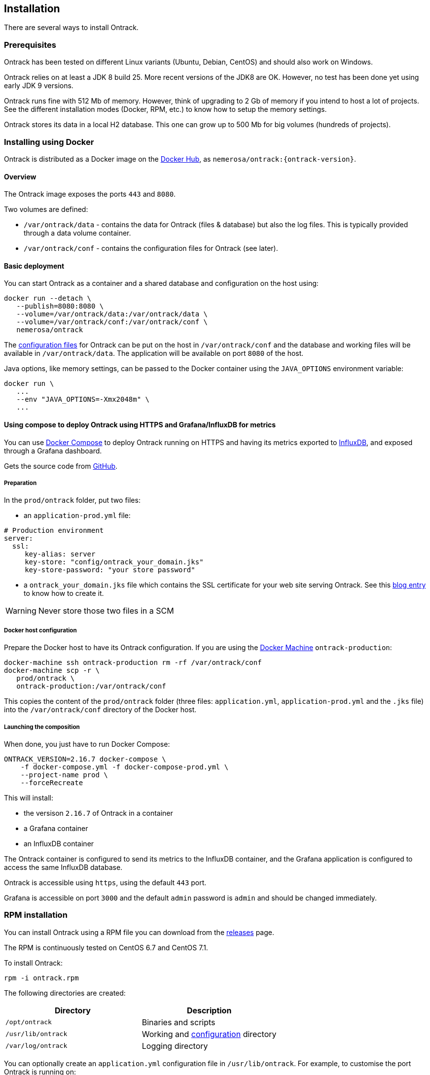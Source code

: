 [[installation]]
== Installation

There are several ways to install Ontrack.

[[installation-prerequisites]]
=== Prerequisites

Ontrack has been tested on different Linux variants (Ubuntu, Debian, CentOS)
and should also work on Windows.

Ontrack relies on at least a JDK 8 build 25. More recent versions of the JDK8
are OK. However, no test has been done yet using early JDK 9 versions.

Ontrack runs fine with 512 Mb of memory. However, think of upgrading to 2 Gb of
memory if you intend to host a lot of projects. See the different installation
modes (Docker, RPM, etc.) to know how to setup the memory settings.

Ontrack stores its data in a local H2 database. This one can grow up to 500 Mb
for big volumes (hundreds of projects).

[[installation-docker]]
=== Installing using Docker

Ontrack is distributed as a Docker image on the https://hub.docker.com[Docker Hub], as `nemerosa/ontrack:{ontrack-version}`.

[[installation-docker-overview]]
==== Overview

The Ontrack image exposes the ports `443` and `8080`.

Two volumes are defined:

* `/var/ontrack/data` - contains the data for Ontrack (files & database) but also the log files. This is typically provided through a data volume container.
* `/var/ontrack/conf` - contains the configuration files for Ontrack (see later).

[[installation-docker-basic]]
==== Basic deployment

You can start Ontrack as a container and a shared database and configuration on the host using:

[source,bash]
----
docker run --detach \
   --publish=8080:8080 \
   --volume=/var/ontrack/data:/var/ontrack/data \
   --volume=/var/ontrack/conf:/var/ontrack/conf \
   nemerosa/ontrack
----

The <<configuration,configuration files>> for Ontrack can be put on the host in
`/var/ontrack/conf` and the database and working files will be available
in `/var/ontrack/data`. The application will be available on port `8080` of
the host.

Java options, like memory settings, can be passed to the Docker container using
the `JAVA_OPTIONS` environment variable:

[source,bash]
----
docker run \
   ...
   --env "JAVA_OPTIONS=-Xmx2048m" \
   ...
----

[[installation-docker-compose]]
==== Using compose to deploy Ontrack using HTTPS and Grafana/InfluxDB for metrics

You can use http://docs.docker.com/compose[Docker Compose] to deploy Ontrack
running on HTTPS and having its metrics exported to
<<monitoring, InfluxDB>>, and exposed through a Grafana dashboard.

Gets the source code from https://github.com/nemerosa/ontrack/tree/master/gradle/compose[GitHub].

[[installation-docker-compose-preparation]]
===== Preparation

In the `prod/ontrack` folder, put two files:

* an `application-prod.yml` file:

[source,yaml]
----
# Production environment
server:
  ssl:
     key-alias: server
     key-store: "config/ontrack_your_domain.jks"
     key-store-password: "your store password"
----

* a `ontrack_your_domain.jks` file which contains the SSL certificate for your
web site serving Ontrack. See this
https://nemerosa.ghost.io/2015/07/25/enabling-ssl-with-spring-boot-going-real[blog entry]
to know how to create it.

WARNING: Never store those two files in a SCM

[[installation-docker-compose-host]]
===== Docker host configuration

Prepare the Docker host to have its Ontrack configuration. If you are using the
http://docs.docker.com/machine[Docker Machine] `ontrack-production`:

[source,bash]
----
docker-machine ssh ontrack-production rm -rf /var/ontrack/conf
docker-machine scp -r \
   prod/ontrack \
   ontrack-production:/var/ontrack/conf
----

This copies the content of the `prod/ontrack` folder (three files:
`application.yml`, `application-prod.yml` and the `.jks` file) into the
`/var/ontrack/conf` directory of the Docker host.

[[installation-docker-compose-launching]]
===== Launching the composition

When done, you just have to run Docker Compose:

[source,bash]
----
ONTRACK_VERSION=2.16.7 docker-compose \
    -f docker-compose.yml -f docker-compose-prod.yml \
    --project-name prod \
    --forceRecreate
----

This will install:

* the versison `2.16.7` of Ontrack in a container
* a Grafana container
* an InfluxDB container

The Ontrack container is configured to send its metrics to the InfluxDB
container, and the Grafana application is configured to access
the same InfluxDB database.

Ontrack is accessible using `https`, using the default `443` port.

Grafana is accessible on port `3000` and the default `admin` password
is `admin` and should be changed immediately.

[[installation-rpm]]
=== RPM installation

You can install Ontrack using a RPM file you can download from the
https://github.com/nemerosa/ontrack/releases[releases] page.

The RPM is continuously tested on CentOS 6.7 and CentOS 7.1.

To install Ontrack:

[source,bash]
----
rpm -i ontrack.rpm
----

The following directories are created:

|===
| Directory | Description

| `/opt/ontrack` | Binaries and scripts
| `/usr/lib/ontrack` | Working and <<configuration,configuration>> directory
| `/var/log/ontrack` | Logging directory
|===

You can optionally create an `application.yml` configuration file in
`/usr/lib/ontrack`. For example, to customise the port Ontrack is running on:

[source,yaml]
----
server:
  port: 9080
----

Ontrack is installed as a service using `/etc/init.d/ontrack`.

[source,bash]
----
# Starting Ontrack
service ontrack start
# Status of Ontrack
service ontrack status
# Stopping Ontrack
service ontrack stop
----

To upgrade Ontrack:

[source,bash]
----
# Stopping Ontrack
sudo service ontrack stop
# Updating
sudo rpm --upgrade ontrack.rpm
# Starting Ontrack
sudo service ontrack start
----

[[installation-debian]]
=== Debian installation

You can install Ontrack using a Debian file (`.deb`) you can download from the
https://github.com/nemerosa/ontrack/releases[releases] page.

To install Ontrack:

[source,bash]
----
dpkg -i ontrack.deb
----

The following directories are created:

|===
| Directory | Description

| `/opt/ontrack` | Binaries and scripts
| `/usr/lib/ontrack` | Working and <<configuration,configuration>> directory
| `/var/log/ontrack` | Logging directory
|===

Ontrack is installed as a service using `/etc/init.d/ontrack`.

[source,bash]
----
# Starting Ontrack
service ontrack start
# Status of Ontrack
service ontrack status
# Stopping Ontrack
service ontrack stop
----

[[installation-digitalocean]]
=== Installing at DigitalOcean

Ontrack has scripts which allow an easy installation on
https://www.digitalocean.com[DigitalOcean].

Ontrack itself is deployed there, as a
https://ontrack.nemerosa.net[demonstration installation]. Its deployment is
part of the the continuous delivery pipeline of Ontrack itself.

NOTE: All the examples below are applicable for
      https://ontrack.nemerosa.net[Ontrack @ Ontrack] and must be adapted for
      your own situation.

[[installation-digitalocean-preparation]]
==== Preparation (only once)

Clone the latest version of Ontrack and switch to the version you want to
install:

   git checkout {ontrack-version}

The https://docs.docker.com/machine/[Docker Machine] must be installed.

Edit the `~/.gradle/gradle.properties` file and add the following information:

[source,bash]
----
# Your DigitalOcean token
digitalOceanAccessToken = xxx
# Name of the Docker Machine to create locally
# It will also be used as the droplet name
productionMachine = ontrack
# Digital Ocean region where to create the droplet
productionRegion = fra1
# Relative location (can be absolute) of the production
# configuration files
productionConf = gradle/env/prod
# Final URL of the production server
# Used for acceptance testing only
productionUrl = https://ontrack.nemerosa.net
----

Create the DigitalOcean droplet:

[source,bash]
----
./gradlew -b production.gradle productionSetup
----

This creates an `ontrack` Docker Machine. An IP will be assigned to it, and
this is the moment to configure your DNS and/or floating IP if you have a
domain to assign to it.

HINT: You can copy the `~/.docker/machine/machines/ontrack` Docker Machine
      configuration to another host.

Make sure the local `gradle/env/prod` directory (configured as `productionConf`)
contains the following files:

* `ontrack_nemerosa_net.jks` - the Java keystore containing the certificate for the `ontrack.nemerosa.net` name
* `application-prod.yml` with SSH configuration:

[source,yaml]
----
server:
  ssl:
    key-alias: server
    key-store: "config/ontrack_nemerosa_net.jks"
    key-store-password: "xxx"
----

NOTE: This must of course be adapted to your own environment!

Configure the environment of the production server:

[source,bash]
----
./gradlew -b production.gradle  productionEnv
----

This will upload the production configuration files onto the droplet.

[[installation-digitalocean-backup]]
==== Backing up the data (if applicable)

[source,bash]
----
./gradlew -b production.gradle productionBackup
----

This will create a `backup-<version>.tgz` file in the `build` directory.

[[installation-digitalocean-restoring]]
==== Restoring data (if needed)

Restore the data using an existing `backup.tgz` file:

[source,bash]
----
./gradlew -b production.gradle productionRestore -Pbackup=<path/to/backup.tgz>
----

[[installation-digitalocean-installing]]
==== Installing Ontrack

Starts a new version of Ontrack:

[source,bash]
----
./gradlew -b production.gradle productionUpgrade -PontrackVersion=2.13.7
----

[[installation-digitalocean-tests]]
==== Running tests

In order to validate the installation, you should run:

[source,bash]
----
./gradlew -b production.gradle productionTest
----

This command relies on the `productionUrl` parameter being correctly configured.

[[installation-digitalocean-logs]]
==== Accessing the logs

Logs can be accessed using Docker commands. If `ontrack` is the name of the
Docker Machine, then:

[source,bash]
----
# Displays the log in real time
docker logs -f `docker-machine config ontrack` ontrack
# Downloads the log in a ontrack.log file
docker logs `docker-machine config ontrack` ontrack > ontrack.log
----

[[installation-dockercloud]]
=== Installing on Docker Cloud

[[installation-sa]]
=== Standalone installation

Ontrack can be downloaded as a JAR and started as a Spring Boot application.

Download the JAR from the
https://github.com/nemerosa/ontrack/releases[Ontrack release page]

Start it using `java -jar ontrack.jar` with the following options:

* `--spring.datasource.url=jdbc:h2:/var/ontrack/data/database/data`
* or `--spring.datasource.url=jdbc:h2:./database/data`
* and any other Java option, like memory settings: `-Xmx2048m`
* or <<configuration,configuration parameter>> like `--server.port=9999`

to specify the location of the H2 database files.

<<configuration,Options>> can also be specified in an `application.yml` file in
the working directory.

For example:

[source,yaml]
.application.yml
----
spring:
   datasource:
      url: "jdbc:h2:/var/ontrack/data/database/data"
----

[[configuration]]
=== Configuration

As a regular http://projects.spring.io/spring-boot/[Spring Boot application],
Ontrack can be configured using system properties and/or property files and/or
YAML files. See the
http://docs.spring.io/spring-boot/docs/current/reference/htmlsingle/#howto-properties-and-configuration[Spring Boot documentation]
for more details.

NOTE: The way to provide a YAML `application.yml` configuration file or
command line arguments will vary
according to the installation (Docker, RPM, etc.). See the corresponding
section above for more details.

For example, to setup the port Ontrack is running on, you can use the
`server.port` property. Using a YAML file:

[source,yaml]
.application.yml
----
server.port=9999
----

or the command line option:

[source,bash]
----
--server.port=9999
----
